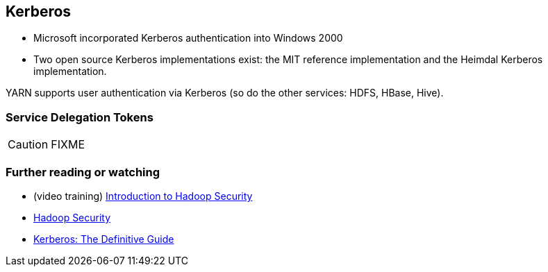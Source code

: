 == Kerberos

* Microsoft incorporated Kerberos authentication into Windows 2000
* Two open source Kerberos implementations exist: the MIT reference implementation and the Heimdal Kerberos implementation.

YARN supports user authentication via Kerberos (so do the other services: HDFS, HBase, Hive).

=== [[delegation-tokens]] Service Delegation Tokens

CAUTION: FIXME

=== [[i-want-more]] Further reading or watching

* (video training) https://www.safaribooksonline.com/library/view/introduction-to-hadoop/9781771375054/[Introduction to Hadoop Security]
* https://www.safaribooksonline.com/library/view/hadoop-security/9781491900970/[Hadoop Security]
* https://www.safaribooksonline.com/library/view/kerberos-the-definitive/0596004036/[Kerberos: The Definitive Guide]
